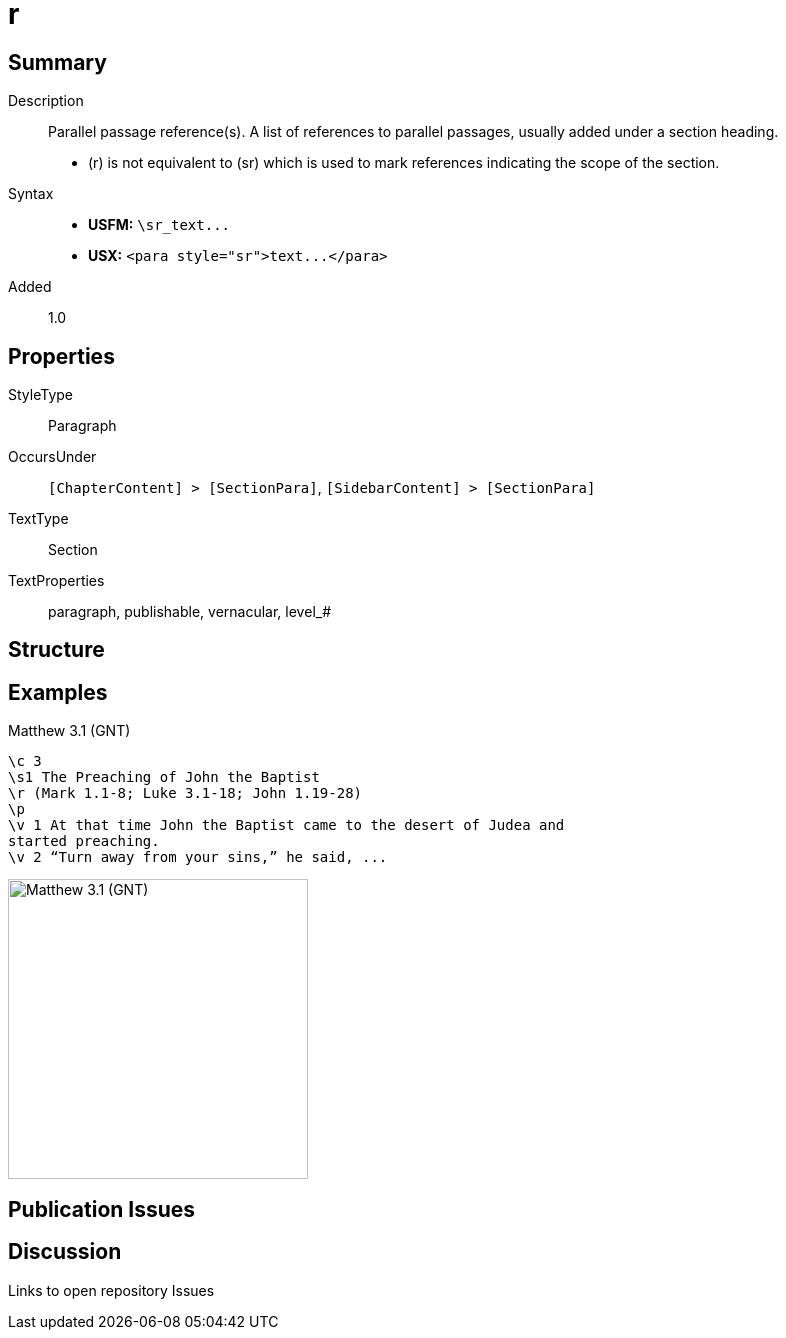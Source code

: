 = r
:description: Parallel passage reference(s)
:url-repo: https://github.com/usfm-bible/tcdocs/blob/main/markers/para/r.adoc
ifndef::localdir[]
:source-highlighter: pygments
:localdir: ../
endif::[]
:imagesdir: {localdir}/images

// tag::public[]

== Summary

Description:: Parallel passage reference(s). A list of references to parallel passages, usually added under a section heading.
- (r) is not equivalent to (sr) which is used to mark references indicating the scope of the section.
ifdef::env-antora[]
- See also: xref:para:titles-sections/mr.adoc[mr], xref:para:titles-sections/sr.adoc[mr]
endif::env-antora[]
Syntax::
- *USFM:* `+\sr_text...+`
- *USX:* `+<para style="sr">text...</para>+`
// tag::spec[]
Added:: 1.0
// end::spec[]

== Properties

StyleType:: Paragraph
OccursUnder:: `[ChapterContent] > [SectionPara]`, `[SidebarContent] > [SectionPara]`
TextType:: Section
TextProperties:: paragraph, publishable, vernacular, level_#

== Structure

== Examples

.Matthew 3.1 (GNT)
[source#src-para-r_1,usfm,highlight=3]
----
\c 3
\s1 The Preaching of John the Baptist
\r (Mark 1.1-8; Luke 3.1-18; John 1.19-28)
\p
\v 1 At that time John the Baptist came to the desert of Judea and 
started preaching.
\v 2 “Turn away from your sins,” he said, ...
----

image::para/r_1.jpg[Matthew 3.1 (GNT),300]

== Publication Issues

// end::public[]

== Discussion

Links to open repository Issues